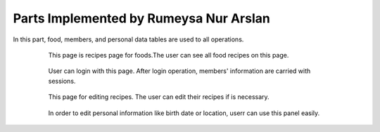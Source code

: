 Parts Implemented by Rumeysa Nur Arslan
================================
In this part, food, members, and personal data tables are used to all operations.

   .. figure:: food-menu.jpeg
      :scale: 50 %
      :alt: The recipes of all foods

      This page is recipes page for foods.The user can see all food recipes on this page.
      
	  
   .. figure:: food-recipe.PNG
      :scale: 50 %
      :alt: The recipe page for a food

      This page is an recipes page for foods.The user can see all information about this food in this page. Also,
	  user can write a comment for this food if user sign in before.
	  

   .. figure:: sign-up.PNG
      :scale: 50 %
      :alt: Sign Up Page

      In order to login on the website, user should sign up on website with this page. After that operation,
	  user can redirect home page and look around on the website. Also, user can use personal page after login, and 
	  create a new food, edit a food that had been added before. In addition, the user can change personal data with this personal page.
	  

   .. figure:: login.PNG
      :scale: 50 %
      :alt: Stadium Adding

      User can login with this page. After login operation, members' information are carried with sessions.

	  
   .. figure:: forgot-pass.PNG
      :scale: 50 %
      :alt: Forgot Password

      When users forgot their password, they can change their password with this panel. After enter email and username,
	  user's recovery question show on the new page and system expected to take correct answer for this question.
	  If answer correct, user enter the new password on the system.
      
	  
   .. figure:: personal-data.jpeg
      :scale: 50 %
      :alt: Personal Info 

      After login the website, the user can manage their personal page.Firstly, when user click on username, they redirect to this page, and they see their recipes that had been added before.
	  They can show and edit their recipes, and also they can change personal informations.In addition, they can delete their account and their recipes,or they can log out easily.
   
   
   .. figure:: add-recipe.PNG
      :scale: 50 %
      :alt: Food Add

      This page for adding recipes in the website. The user can add a recipe which type do you want by choosing on dropdown.
	  Also, the user should enter all information about the foods, desserts and beverages to add.
	  Thus, the user can upload an image for recipe.
	  
	  
   .. figure:: edit-food.PNG
      :scale: 50 %
      :alt: Food Edit

      This page for editing recipes. The user can edit their recipes if is necessary.

	  
   .. figure:: personal-data-edit.PNG
      :scale: 50 %
      :alt: Update Assist's page

      In order to edit personal information like birth date or location, userr can use this panel easily.

